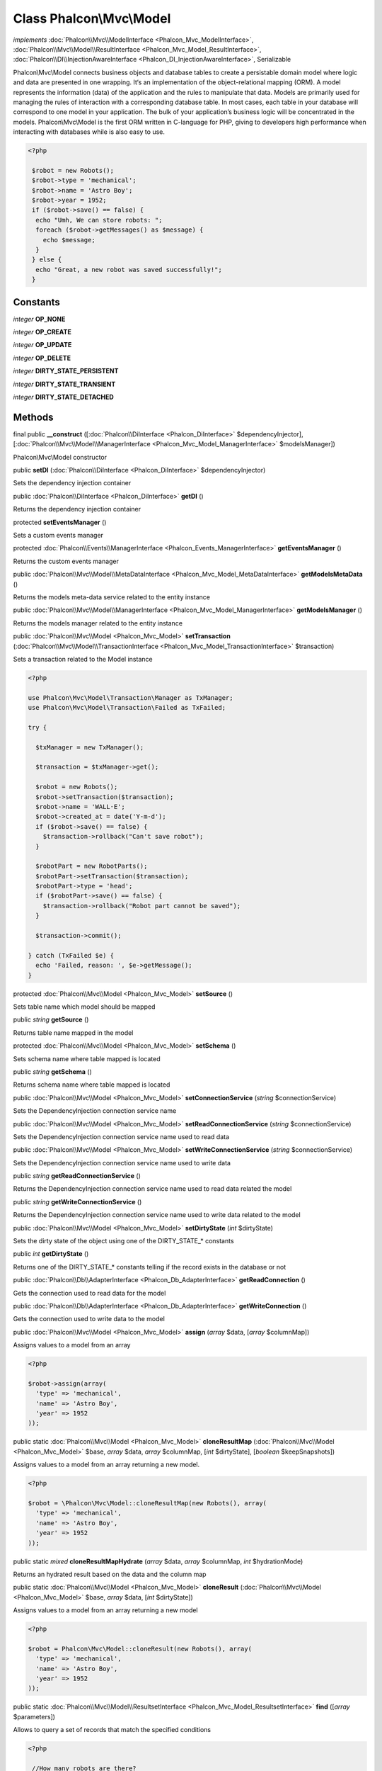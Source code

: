 Class **Phalcon\\Mvc\\Model**
=============================

*implements* :doc:`Phalcon\\Mvc\\ModelInterface <Phalcon_Mvc_ModelInterface>`, :doc:`Phalcon\\Mvc\\Model\\ResultInterface <Phalcon_Mvc_Model_ResultInterface>`, :doc:`Phalcon\\DI\\InjectionAwareInterface <Phalcon_DI_InjectionAwareInterface>`, Serializable

Phalcon\\Mvc\\Model connects business objects and database tables to create a persistable domain model where logic and data are presented in one wrapping. It‘s an implementation of the object-relational mapping (ORM).    A model represents the information (data) of the application and the rules to manipulate that data. Models are primarily used for managing the rules of interaction with a corresponding database table. In most cases, each table in your database will correspond to one model in your application. The bulk of your application’s business logic will be concentrated in the models.    Phalcon\\Mvc\\Model is the first ORM written in C-language for PHP, giving to developers high performance when interacting with databases while is also easy to use.    

.. code-block:: php

    <?php

     $robot = new Robots();
     $robot->type = 'mechanical';
     $robot->name = 'Astro Boy';
     $robot->year = 1952;
     if ($robot->save() == false) {
      echo "Umh, We can store robots: ";
      foreach ($robot->getMessages() as $message) {
        echo $message;
      }
     } else {
      echo "Great, a new robot was saved successfully!";
     }



Constants
---------

*integer* **OP_NONE**

*integer* **OP_CREATE**

*integer* **OP_UPDATE**

*integer* **OP_DELETE**

*integer* **DIRTY_STATE_PERSISTENT**

*integer* **DIRTY_STATE_TRANSIENT**

*integer* **DIRTY_STATE_DETACHED**

Methods
---------

final public  **__construct** ([:doc:`Phalcon\\DiInterface <Phalcon_DiInterface>` $dependencyInjector], [:doc:`Phalcon\\Mvc\\Model\\ManagerInterface <Phalcon_Mvc_Model_ManagerInterface>` $modelsManager])

Phalcon\\Mvc\\Model constructor



public  **setDI** (:doc:`Phalcon\\DiInterface <Phalcon_DiInterface>` $dependencyInjector)

Sets the dependency injection container



public :doc:`Phalcon\\DiInterface <Phalcon_DiInterface>`  **getDI** ()

Returns the dependency injection container



protected  **setEventsManager** ()

Sets a custom events manager



protected :doc:`Phalcon\\Events\\ManagerInterface <Phalcon_Events_ManagerInterface>`  **getEventsManager** ()

Returns the custom events manager



public :doc:`Phalcon\\Mvc\\Model\\MetaDataInterface <Phalcon_Mvc_Model_MetaDataInterface>`  **getModelsMetaData** ()

Returns the models meta-data service related to the entity instance



public :doc:`Phalcon\\Mvc\\Model\\ManagerInterface <Phalcon_Mvc_Model_ManagerInterface>`  **getModelsManager** ()

Returns the models manager related to the entity instance



public :doc:`Phalcon\\Mvc\\Model <Phalcon_Mvc_Model>`  **setTransaction** (:doc:`Phalcon\\Mvc\\Model\\TransactionInterface <Phalcon_Mvc_Model_TransactionInterface>` $transaction)

Sets a transaction related to the Model instance 

.. code-block:: php

    <?php

    use Phalcon\Mvc\Model\Transaction\Manager as TxManager;
    use Phalcon\Mvc\Model\Transaction\Failed as TxFailed;
    
    try {
    
      $txManager = new TxManager();
    
      $transaction = $txManager->get();
    
      $robot = new Robots();
      $robot->setTransaction($transaction);
      $robot->name = 'WALL·E';
      $robot->created_at = date('Y-m-d');
      if ($robot->save() == false) {
        $transaction->rollback("Can't save robot");
      }
    
      $robotPart = new RobotParts();
      $robotPart->setTransaction($transaction);
      $robotPart->type = 'head';
      if ($robotPart->save() == false) {
        $transaction->rollback("Robot part cannot be saved");
      }
    
      $transaction->commit();
    
    } catch (TxFailed $e) {
      echo 'Failed, reason: ', $e->getMessage();
    }




protected :doc:`Phalcon\\Mvc\\Model <Phalcon_Mvc_Model>`  **setSource** ()

Sets table name which model should be mapped



public *string*  **getSource** ()

Returns table name mapped in the model



protected :doc:`Phalcon\\Mvc\\Model <Phalcon_Mvc_Model>`  **setSchema** ()

Sets schema name where table mapped is located



public *string*  **getSchema** ()

Returns schema name where table mapped is located



public :doc:`Phalcon\\Mvc\\Model <Phalcon_Mvc_Model>`  **setConnectionService** (*string* $connectionService)

Sets the DependencyInjection connection service name



public :doc:`Phalcon\\Mvc\\Model <Phalcon_Mvc_Model>`  **setReadConnectionService** (*string* $connectionService)

Sets the DependencyInjection connection service name used to read data



public :doc:`Phalcon\\Mvc\\Model <Phalcon_Mvc_Model>`  **setWriteConnectionService** (*string* $connectionService)

Sets the DependencyInjection connection service name used to write data



public *string*  **getReadConnectionService** ()

Returns the DependencyInjection connection service name used to read data related the model



public *string*  **getWriteConnectionService** ()

Returns the DependencyInjection connection service name used to write data related to the model



public :doc:`Phalcon\\Mvc\\Model <Phalcon_Mvc_Model>`  **setDirtyState** (*int* $dirtyState)

Sets the dirty state of the object using one of the DIRTY_STATE_* constants



public *int*  **getDirtyState** ()

Returns one of the DIRTY_STATE_* constants telling if the record exists in the database or not



public :doc:`Phalcon\\Db\\AdapterInterface <Phalcon_Db_AdapterInterface>`  **getReadConnection** ()

Gets the connection used to read data for the model



public :doc:`Phalcon\\Db\\AdapterInterface <Phalcon_Db_AdapterInterface>`  **getWriteConnection** ()

Gets the connection used to write data to the model



public :doc:`Phalcon\\Mvc\\Model <Phalcon_Mvc_Model>`  **assign** (*array* $data, [*array* $columnMap])

Assigns values to a model from an array 

.. code-block:: php

    <?php

    $robot->assign(array(
      'type' => 'mechanical',
      'name' => 'Astro Boy',
      'year' => 1952
    ));




public static :doc:`Phalcon\\Mvc\\Model <Phalcon_Mvc_Model>`  **cloneResultMap** (:doc:`Phalcon\\Mvc\\Model <Phalcon_Mvc_Model>` $base, *array* $data, *array* $columnMap, [*int* $dirtyState], [*boolean* $keepSnapshots])

Assigns values to a model from an array returning a new model. 

.. code-block:: php

    <?php

    $robot = \Phalcon\Mvc\Model::cloneResultMap(new Robots(), array(
      'type' => 'mechanical',
      'name' => 'Astro Boy',
      'year' => 1952
    ));




public static *mixed*  **cloneResultMapHydrate** (*array* $data, *array* $columnMap, *int* $hydrationMode)

Returns an hydrated result based on the data and the column map



public static :doc:`Phalcon\\Mvc\\Model <Phalcon_Mvc_Model>`  **cloneResult** (:doc:`Phalcon\\Mvc\\Model <Phalcon_Mvc_Model>` $base, *array* $data, [*int* $dirtyState])

Assigns values to a model from an array returning a new model 

.. code-block:: php

    <?php

    $robot = Phalcon\Mvc\Model::cloneResult(new Robots(), array(
      'type' => 'mechanical',
      'name' => 'Astro Boy',
      'year' => 1952
    ));




public static :doc:`Phalcon\\Mvc\\Model\\ResultsetInterface <Phalcon_Mvc_Model_ResultsetInterface>`  **find** ([*array* $parameters])

Allows to query a set of records that match the specified conditions 

.. code-block:: php

    <?php

     //How many robots are there?
     $robots = Robots::find();
     echo "There are ", count($robots), "\n";
    
     //How many mechanical robots are there?
     $robots = Robots::find("type='mechanical'");
     echo "There are ", count($robots), "\n";
    
     //Get and print virtual robots ordered by name
     $robots = Robots::find(array("type='virtual'", "order" => "name"));
     foreach ($robots as $robot) {
       echo $robot->name, "\n";
     }
    
     //Get first 100 virtual robots ordered by name
     $robots = Robots::find(array("type='virtual'", "order" => "name", "limit" => 100));
     foreach ($robots as $robot) {
       echo $robot->name, "\n";
     }




public static :doc:`Phalcon\\Mvc\\Model <Phalcon_Mvc_Model>`  **findFirst** ([*array* $parameters])

Allows to query the first record that match the specified conditions 

.. code-block:: php

    <?php

     //What's the first robot in robots table?
     $robot = Robots::findFirst();
     echo "The robot name is ", $robot->name;
    
     //What's the first mechanical robot in robots table?
     $robot = Robots::findFirst("type='mechanical'");
     echo "The first mechanical robot name is ", $robot->name;
    
     //Get first virtual robot ordered by name
     $robot = Robots::findFirst(array("type='virtual'", "order" => "name"));
     echo "The first virtual robot name is ", $robot->name;




public static :doc:`Phalcon\\Mvc\\Model\\Criteria <Phalcon_Mvc_Model_Criteria>`  **query** ([:doc:`Phalcon\\DiInterface <Phalcon_DiInterface>` $dependencyInjector])

Create a criteria for a specific model



protected *boolean*  **_exists** ()

Checks if the current record already exists or not



protected static :doc:`Phalcon\\Mvc\\Model\\ResultsetInterface <Phalcon_Mvc_Model_ResultsetInterface>`  **_groupResult** ()

Generate a PHQL SELECT statement for an aggregate



public static *int*  **count** ([*array* $parameters])

Allows to count how many records match the specified conditions 

.. code-block:: php

    <?php

     //How many robots are there?
     $number = Robots::count();
     echo "There are ", $number, "\n";
    
     //How many mechanical robots are there?
     $number = Robots::count("type='mechanical'");
     echo "There are ", $number, " mechanical robots\n";




public static *double*  **sum** ([*array* $parameters])

Allows to calculate a summatory on a column that match the specified conditions 

.. code-block:: php

    <?php

     //How much are all robots?
     $sum = Robots::sum(array('column' => 'price'));
     echo "The total price of robots is ", $sum, "\n";
    
     //How much are mechanical robots?
     $sum = Robots::sum(array("type='mechanical'", 'column' => 'price'));
     echo "The total price of mechanical robots is  ", $sum, "\n";




public static *mixed*  **maximum** ([*array* $parameters])

Allows to get the maximum value of a column that match the specified conditions 

.. code-block:: php

    <?php

     //What is the maximum robot id?
     $id = Robots::maximum(array('column' => 'id'));
     echo "The maximum robot id is: ", $id, "\n";
    
     //What is the maximum id of mechanical robots?
     $sum = Robots::maximum(array("type='mechanical'", 'column' => 'id'));
     echo "The maximum robot id of mechanical robots is ", $id, "\n";




public static *mixed*  **minimum** ([*array* $parameters])

Allows to get the minimum value of a column that match the specified conditions 

.. code-block:: php

    <?php

     //What is the minimum robot id?
     $id = Robots::minimum(array('column' => 'id'));
     echo "The minimum robot id is: ", $id;
    
     //What is the minimum id of mechanical robots?
     $sum = Robots::minimum(array("type='mechanical'", 'column' => 'id'));
     echo "The minimum robot id of mechanical robots is ", $id;




public static *double*  **average** ([*array* $parameters])

Allows to calculate the average value on a column matching the specified conditions 

.. code-block:: php

    <?php

     //What's the average price of robots?
     $average = Robots::average(array('column' => 'price'));
     echo "The average price is ", $average, "\n";
    
     //What's the average price of mechanical robots?
     $average = Robots::average(array("type='mechanical'", 'column' => 'price'));
     echo "The average price of mechanical robots is ", $average, "\n";




public *boolean*  **fireEvent** (*string* $eventName)

Fires an event, implicitly calls behaviors and listeners in the events manager are notified



public *boolean*  **fireEventCancel** (*string* $eventName)

Fires an event, implicitly calls behaviors and listeners in the events manager are notified This method stops if one of the callbacks/listeners returns boolean false



protected *boolean*  **_cancelOperation** ()

Cancel the current operation



public :doc:`Phalcon\\Mvc\\Model <Phalcon_Mvc_Model>`  **appendMessage** (:doc:`Phalcon\\Mvc\\Model\\MessageInterface <Phalcon_Mvc_Model_MessageInterface>` $message)

Appends a customized message on the validation process 

.. code-block:: php

    <?php

     use \Phalcon\Mvc\Model\Message as Message;
    
     class Robots extends Phalcon\Mvc\Model
     {
    
       public function beforeSave()
       {
         if ($this->name == 'Peter') {
            $message = new Message("Sorry, but a robot cannot be named Peter");
            $this->appendMessage($message);
         }
       }
     }




protected :doc:`Phalcon\\Mvc\\Model <Phalcon_Mvc_Model>`  **validate** ()

Executes validators on every validation call 

.. code-block:: php

    <?php

    use Phalcon\Mvc\Model\Validator\ExclusionIn as ExclusionIn;
    
    class Subscriptors extends Phalcon\Mvc\Model
    {
    
    public function validation()
      {
     		$this->validate(new ExclusionIn(array(
    		'field' => 'status',
    		'domain' => array('A', 'I')
    	)));
    	if ($this->validationHasFailed() == true) {
    		return false;
    	}
    }
    
    }




public *boolean*  **validationHasFailed** ()

Check whether validation process has generated any messages 

.. code-block:: php

    <?php

    use Phalcon\Mvc\Model\Validator\ExclusionIn as ExclusionIn;
    
    class Subscriptors extends Phalcon\Mvc\Model
    {
    
    public function validation()
      {
     		$this->validate(new ExclusionIn(array(
    		'field' => 'status',
    		'domain' => array('A', 'I')
    	)));
    	if ($this->validationHasFailed() == true) {
    		return false;
    	}
    }
    
    }




public :doc:`Phalcon\\Mvc\\Model\\MessageInterface <Phalcon_Mvc_Model_MessageInterface>` [] **getMessages** ()

Returns all the validation messages 

.. code-block:: php

    <?php

    $robot = new Robots();
    $robot->type = 'mechanical';
    $robot->name = 'Astro Boy';
    $robot->year = 1952;
    if ($robot->save() == false) {
      	echo "Umh, We can't store robots right now ";
      	foreach ($robot->getMessages() as $message) {
    		echo $message;
    	}
    } else {
      	echo "Great, a new robot was saved successfully!";
    }




protected  **_checkForeignKeys** ()

...


protected  **_checkForeignKeysReverse** ()

...


protected *boolean*  **_preSave** ()

Executes internal hooks before save a record



protected *boolean*  **_postSave** ()

Executes internal events after save a record



protected *boolean*  **_doLowInsert** ()

Sends a pre-build INSERT SQL statement to the relational database system



protected *boolean*  **_doLowUpdate** ()

Sends a pre-build UPDATE SQL statement to the relational database system



protected *boolean*  **_preSaveRelatedRecords** ()

Saves related records that must be stored prior to save the master record



protected *boolean*  **_postSaveRelatedRecords** ()

Save the related records assigned in the has-one/has-many relations



public *boolean*  **save** ([*array* $data], [*array* $whiteList])

Inserts or updates a model instance. Returning true on success or false otherwise. 

.. code-block:: php

    <?php

    //Creating a new robot
    $robot = new Robots();
    $robot->type = 'mechanical';
    $robot->name = 'Astro Boy';
    $robot->year = 1952;
    $robot->save();
    
    //Updating a robot name
    $robot = Robots::findFirst("id=100");
    $robot->name = "Biomass";
    $robot->save();




public *boolean*  **create** ([*array* $data], [*array* $whiteList])

Inserts a model instance. If the instance already exists in the persistance it will throw an exception Returning true on success or false otherwise. 

.. code-block:: php

    <?php

    //Creating a new robot
    $robot = new Robots();
    $robot->type = 'mechanical';
    $robot->name = 'Astro Boy';
    $robot->year = 1952;
    $robot->create();
    
      //Passing an array to create
      $robot = new Robots();
      $robot->create(array(
          'type' => 'mechanical',
          'name' => 'Astroy Boy',
          'year' => 1952
      ));




public *boolean*  **update** ([*array* $data], [*array* $whiteList])

Updates a model instance. If the instance doesn't exist in the persistance it will throw an exception Returning true on success or false otherwise. 

.. code-block:: php

    <?php

    //Updating a robot name
    $robot = Robots::findFirst("id=100");
    $robot->name = "Biomass";
    $robot->update();




public *boolean*  **delete** ()

Deletes a model instance. Returning true on success or false otherwise. 

.. code-block:: php

    <?php

    $robot = Robots::findFirst("id=100");
    $robot->delete();
    
    foreach (Robots::find("type = 'mechanical'") as $robot) {
       $robot->delete();
    }




public *int*  **getOperationMade** ()

Returns the type of the latest operation performed by the ORM Returns one of the OP_* class constants



public  **refresh** ()

Refreshes the model attributes re-querying the record from the database



public  **skipOperation** (*boolean* $skip)

Skips the current operation forcing a success state



public *mixed*  **readAttribute** (*string* $attribute)

Reads an attribute value by its name 

.. code-block:: php

    <?php

     echo $robot->readAttribute('name');




public  **writeAttribute** (*string* $attribute, *mixed* $value)

Writes an attribute value by its name 

.. code-block:: php

    <?php

     	$robot->writeAttribute('name', 'Rosey');




protected  **skipAttributes** ()

Sets a list of attributes that must be skipped from the generated INSERT/UPDATE statement 

.. code-block:: php

    <?php

    class Robots extends \Phalcon\Mvc\Model
    {
    
       public function initialize()
       {
           $this->skipAttributes(array('price'));
       }
    
    }




protected  **skipAttributesOnCreate** ()

Sets a list of attributes that must be skipped from the generated INSERT statement 

.. code-block:: php

    <?php

    class Robots extends \Phalcon\Mvc\Model
    {
    
       public function initialize()
       {
           $this->skipAttributesOnCreate(array('created_at'));
       }
    
    }




protected  **skipAttributesOnUpdate** ()

Sets a list of attributes that must be skipped from the generated UPDATE statement 

.. code-block:: php

    <?php

    class Robots extends \Phalcon\Mvc\Model
    {
    
       public function initialize()
       {
           $this->skipAttributesOnUpdate(array('modified_in'));
       }
    
    }




protected :doc:`Phalcon\\Mvc\\Model\\Relation <Phalcon_Mvc_Model_Relation>`  **hasOne** ()

Setup a 1-1 relation between two models 

.. code-block:: php

    <?php

    class Robots extends \Phalcon\Mvc\Model
    {
    
       public function initialize()
       {
           $this->hasOne('id', 'RobotsDescription', 'robots_id');
       }
    
    }




protected :doc:`Phalcon\\Mvc\\Model\\Relation <Phalcon_Mvc_Model_Relation>`  **belongsTo** ()

Setup a relation reverse 1-1  between two models 

.. code-block:: php

    <?php

    class RobotsParts extends \Phalcon\Mvc\Model
    {
    
       public function initialize()
       {
           $this->belongsTo('robots_id', 'Robots', 'id');
       }
    
    }




protected :doc:`Phalcon\\Mvc\\Model\\Relation <Phalcon_Mvc_Model_Relation>`  **hasMany** ()

Setup a relation 1-n between two models 

.. code-block:: php

    <?php

    class Robots extends \Phalcon\Mvc\Model
    {
    
       public function initialize()
       {
           $this->hasMany('id', 'RobotsParts', 'robots_id');
       }
    
    }




protected  **hasManyThrough** ()

...


protected  **addBehavior** ()

Setups a behavior in a model 

.. code-block:: php

    <?php

    use Phalcon\Mvc\Model\Behavior\Timestampable;
    
    class Robots extends \Phalcon\Mvc\Model
    {
    
       public function initialize()
       {
    	$this->addBehavior(new Timestampable(array(
    		'onCreate' => array(
    			'field' => 'created_at',
    			'format' => 'Y-m-d'
    		)
    	)));
       }
    
    }




protected  **keepSnapshots** ()

Sets if the model must keep the original record snapshot in memory 

.. code-block:: php

    <?php

    class Robots extends \Phalcon\Mvc\Model
    {
    
       public function initialize()
       {
    	$this->keepSnapshots(true);
       }
    
    }




public  **setSnapshotData** (*array* $data, [*array* $columnMap])

Sets the record's snapshot data. This method is used internally to set snapshot data when the model was set up to keep snapshot data



public *boolean*  **hasSnapshotData** ()

Checks if the object has internal snapshot data



public *array*  **getSnapshotData** ()

Returns the internal snapshot data



public  **hasChanged** ([*boolean* $fieldName])

Check if a specific attribute has changed This only works if the model is keeping data snapshots



public *array*  **getChangedFields** ()

Returns a list of changed values



protected  **useDynamicUpdate** ()

Sets if a model must use dynamic update instead of the all-field update 

.. code-block:: php

    <?php

    class Robots extends \Phalcon\Mvc\Model
    {
    
       public function initialize()
       {
    	$this->useDynamicUpdate(true);
       }
    
    }




public :doc:`Phalcon\\Mvc\\Model\\ResultsetInterface <Phalcon_Mvc_Model_ResultsetInterface>`  **getRelated** (*string* $alias, [*array* $arguments])

Returns related records based on defined relations



protected *mixed*  **_getRelatedRecords** ()

Returns related records defined relations depending on the method name



public *mixed*  **__call** (*string* $method, [*array* $arguments])

Handles method calls when a method is not implemented



public static *mixed*  **__callStatic** (*string* $method, [*array* $arguments])

Handles method calls when a static method is not implemented



public  **__set** (*string* $property, *mixed* $value)

Magic method to assign values to the the model



public :doc:`Phalcon\\Mvc\\Model\\Resultset <Phalcon_Mvc_Model_Resultset>`  **__get** (*string* $property)

Magic method to get related records using the relation alias as a property



public  **__isset** (*string* $property)

Magic method to check if a property is a valid relation



public *string*  **serialize** ()

Serializes the object ignoring connections, services, related objects or static properties



public  **unserialize** (*string* $data)

Unserializes the object from a serialized string



public *array*  **dump** ()

Returns a simple representation of the object that can be used with var_dump 

.. code-block:: php

    <?php

     var_dump($robot->dump());




public *array*  **toArray** ()

Returns the instance as an array representation 

.. code-block:: php

    <?php

     print_r($robot->toArray());




public static  **setup** (*array* $options)

Enables/disables options in the ORM



